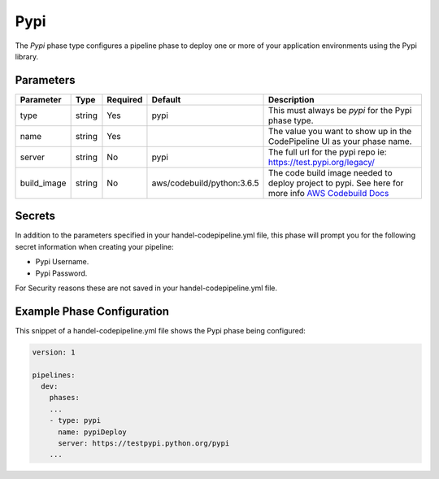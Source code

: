 Pypi
======
The *Pypi* phase type configures a pipeline phase to deploy one or more of your application environments using the Pypi library.

Parameters
----------

.. list-table::
   :header-rows: 1
   
   * - Parameter
     - Type
     - Required
     - Default
     - Description
   * - type
     - string
     - Yes
     - pypi
     - This must always be *pypi* for the Pypi phase type.
   * - name
     - string
     - Yes
     -
     - The value you want to show up in the CodePipeline UI as your phase name.
   * - server
     - string
     - No
     - pypi
     - The full url for the pypi repo ie: https://test.pypi.org/legacy/
   * - build_image
     - string
     - No
     - aws/codebuild/python:3.6.5
     - The code build image needed to deploy project to pypi. See here for more info `AWS Codebuild Docs <http://docs.aws.amazon.com/codebuild/latest/userguide/build-env-ref.html>`_

Secrets
-------
In addition to the parameters specified in your handel-codepipeline.yml file, this phase will prompt you for the following secret information when creating your pipeline:

* Pypi Username.
* Pypi Password.

For Security reasons these are not saved in your handel-codepipeline.yml file.

Example Phase Configuration
---------------------------
This snippet of a handel-codepipeline.yml file shows the Pypi phase being configured:

.. code-block:: yaml

    version: 1

    pipelines:
      dev:
        phases:
        ...
        - type: pypi
          name: pypiDeploy
          server: https://testpypi.python.org/pypi
        ...

